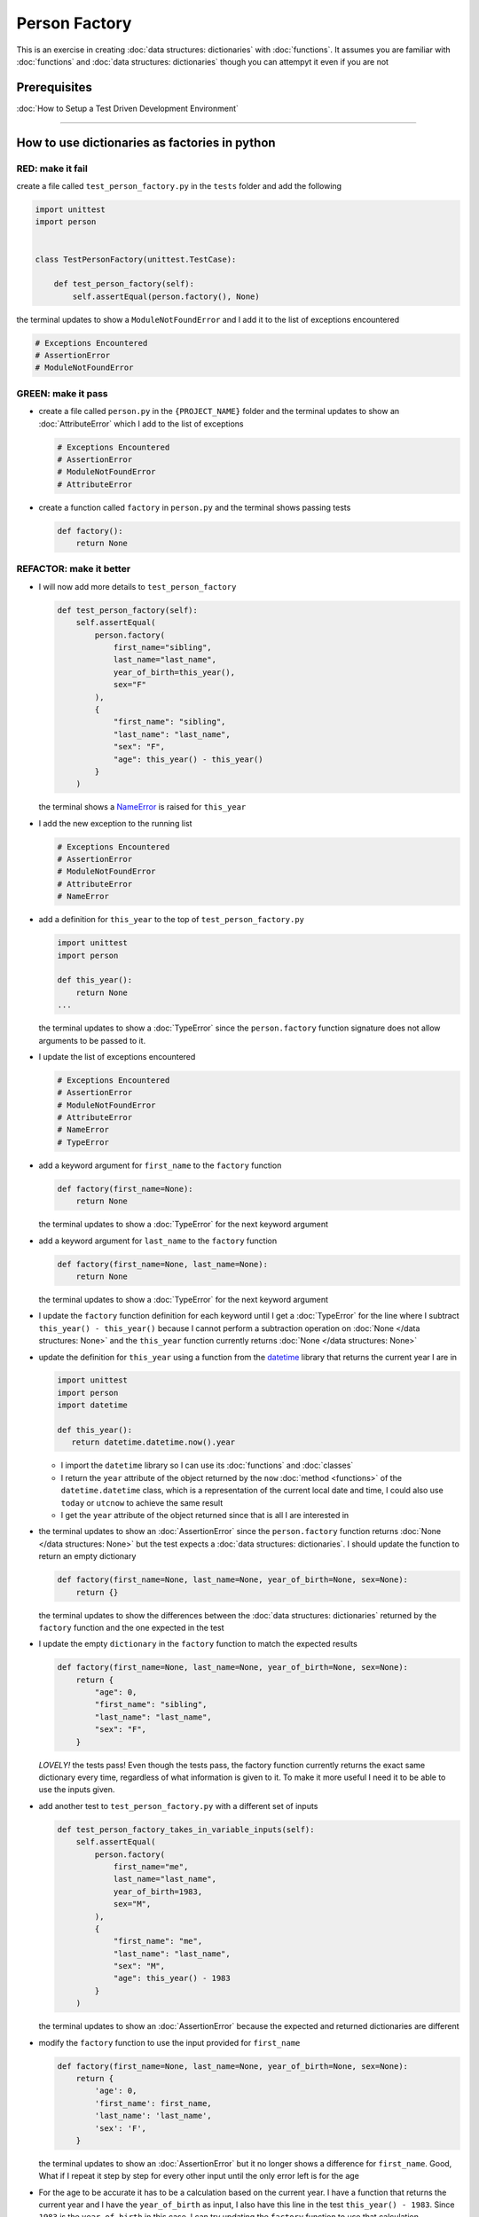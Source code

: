 
Person Factory
==============

This is an exercise in creating :doc:`data structures: dictionaries` with :doc:`functions`. It assumes you are familiar with :doc:`functions` and :doc:`data structures: dictionaries` though you can attempyt it even if you are not

Prerequisites
-------------


:doc:`How to Setup a Test Driven Development Environment`

----

How to use dictionaries as factories in python
-----------------------------------------------

RED: make it fail
^^^^^^^^^^^^^^^^^

create a file called ``test_person_factory.py`` in the ``tests`` folder and add the following

.. code-block:: python

   import unittest
   import person


   class TestPersonFactory(unittest.TestCase):

       def test_person_factory(self):
           self.assertEqual(person.factory(), None)

the terminal updates to show a ``ModuleNotFoundError`` and I add it to the list of exceptions encountered

.. code-block:: python

   # Exceptions Encountered
   # AssertionError
   # ModuleNotFoundError

GREEN: make it pass
^^^^^^^^^^^^^^^^^^^


* create a file called ``person.py`` in the ``{PROJECT_NAME}`` folder and the terminal updates to show an :doc:`AttributeError` which I add to the list of exceptions

  .. code-block:: python

       # Exceptions Encountered
       # AssertionError
       # ModuleNotFoundError
       # AttributeError

* create a function called ``factory`` in ``person.py`` and the terminal shows passing tests

  .. code-block:: python

       def factory():
           return None

REFACTOR: make it better
^^^^^^^^^^^^^^^^^^^^^^^^


* I will now add more details to ``test_person_factory``

  .. code-block:: python

    def test_person_factory(self):
        self.assertEqual(
            person.factory(
                first_name="sibling",
                last_name="last_name",
                year_of_birth=this_year(),
                sex="F"
            ),
            {
                "first_name": "sibling",
                "last_name": "last_name",
                "sex": "F",
                "age": this_year() - this_year()
            }
        )

  the terminal shows a `NameError <https://docs.python.org/3/library/exceptions.html?highlight=exceptions#NameError>`_ is raised for ``this_year``

* I add the new exception to the running list

  .. code-block:: python

     # Exceptions Encountered
     # AssertionError
     # ModuleNotFoundError
     # AttributeError
     # NameError

* add a definition for ``this_year`` to the top of ``test_person_factory.py``

  .. code-block:: python

       import unittest
       import person

       def this_year():
           return None
       ...

  the terminal updates to show a :doc:`TypeError` since the ``person.factory`` function signature does not allow arguments to be passed to it.

* I update the list of exceptions encountered

  .. code-block:: python

    # Exceptions Encountered
    # AssertionError
    # ModuleNotFoundError
    # AttributeError
    # NameError
    # TypeError

* add a keyword argument for ``first_name`` to the ``factory`` function

  .. code-block:: python

       def factory(first_name=None):
           return None

  the terminal updates to show a :doc:`TypeError` for the next keyword argument

* add a keyword argument for ``last_name``  to the ``factory`` function

  .. code-block:: python

     def factory(first_name=None, last_name=None):
         return None

  the terminal updates to show a :doc:`TypeError` for the next keyword argument

* I update the ``factory`` function definition for each keyword until I get a :doc:`TypeError` for the line where I subtract ``this_year() - this_year()`` because I cannot perform a subtraction operation on :doc:`None </data structures: None>` and the ``this_year`` function currently returns :doc:`None </data structures: None>`
* update the definition for ``this_year`` using a function from the `datetime <https://docs.python.org/3/library/datetime.html?highlight=datetime#module-datetime>`_ library that returns the current year I are in

  .. code-block:: python

    import unittest
    import person
    import datetime

    def this_year():
       return datetime.datetime.now().year


  - I import the ``datetime`` library so I can use its :doc:`functions` and :doc:`classes`
  - I return the ``year`` attribute of the object returned by the ``now`` :doc:`method <functions>` of the ``datetime.datetime`` class, which is a representation of the current local date and time, I could also use ``today`` or ``utcnow`` to achieve the same result
  - I get the ``year`` attribute of the object returned since that is all I are interested in

* the terminal updates to show an :doc:`AssertionError` since the ``person.factory`` function returns :doc:`None </data structures: None>` but the test expects a :doc:`data structures: dictionaries`. I should update the function to return an empty dictionary

  .. code-block:: python

       def factory(first_name=None, last_name=None, year_of_birth=None, sex=None):
           return {}

  the terminal updates to show the differences between the :doc:`data structures: dictionaries` returned by the ``factory`` function and the one expected in the test

* I update the empty ``dictionary`` in the ``factory`` function to match the expected results

  .. code-block:: python

       def factory(first_name=None, last_name=None, year_of_birth=None, sex=None):
           return {
               "age": 0,
               "first_name": "sibling",
               "last_name": "last_name",
               "sex": "F",
           }

  *LOVELY!* the tests pass! Even though the tests pass, the factory function currently returns the exact same dictionary every time, regardless of what information is given to it. To make it more useful I need it to be able to use the inputs given.

* add another test to ``test_person_factory.py`` with a different set of inputs

  .. code-block:: python

     def test_person_factory_takes_in_variable_inputs(self):
         self.assertEqual(
             person.factory(
                 first_name="me",
                 last_name="last_name",
                 year_of_birth=1983,
                 sex="M",
             ),
             {
                 "first_name": "me",
                 "last_name": "last_name",
                 "sex": "M",
                 "age": this_year() - 1983
             }
         )

  the terminal updates to show an :doc:`AssertionError` because the expected and returned dictionaries are different

* modify the ``factory`` function to use the input provided for ``first_name``

  .. code-block:: python

       def factory(first_name=None, last_name=None, year_of_birth=None, sex=None):
           return {
               'age': 0,
               'first_name': first_name,
               'last_name': 'last_name',
               'sex': 'F',
           }

  the terminal updates to show an :doc:`AssertionError` but it no longer shows a difference for ``first_name``. Good, What if I repeat it step by step for every other input until the only error left is for the age

* For the age to be accurate it has to be a calculation based on the current year. I have a function that returns the current year and I have the ``year_of_birth`` as input, I also have this line in the test ``this_year() - 1983``. Since ``1983`` is the ``year_of_birth`` in this case. I can try updating the ``factory`` function to use that calculation

  .. code-block:: python

     def factory(first_name=None, last_name=None, year_of_birth=None, sex=None):
         return {
             'age': this_year() - year_of_birth,
             'first_name': first_name,
             'last_name': last_name,
             'sex': sex,
         }

  the terminal updates to show a `NameError <https://docs.python.org/3/library/exceptions.html?highlight=exceptions#NameError>`_ since I are calling a function that does not exist in ``person.py``

* replace ``this_year()`` with the return value from ``test_person_factory.this_year`` and add an import statement

  .. code-block:: python

     import datetime

     def factory(first_name=None, last_name=None, year_of_birth=None, sex=None):
         return {
             'age': datetime.datetime.now().year - year_of_birth,
             'first_name': first_name,
             'last_name': last_name,
             'sex': sex,
         }

  *HOORAY!* the terminal updates to show passing tests

* I will now add another test to ``test_person.py``, this time for default values

  .. code-block:: python

    def test_person_factory_with_default_keyword_arguments(self):
       self.assertEqual(
           person.factory(
               first_name="child_a",
               year_of_birth=2014,
               sex="M",
           ),
           {
               "first_name": "child_a",
               "last_name": "last_name",
               "sex": "M",
               "age": this_year() - 2014
           }
       )

  the terminal updates to show an :doc:`AssertionError` since the value for ``last_name`` does not match the expected value

* since I now have 3 tests with the same value for ``last_name`` I could use that value as the default value in the absence of any other examples. modify the default value for ``last_name`` in the ``person.factory`` definition

  .. code-block:: python

       def factory(first_name=None, last_name="last_name", year_of_birth=None, sex=None):

  the terminal updates to show passing tests

* what if I try another default value, this time say for sex. add a test to ``test_person_factory_with_default_keyword_arguments``

  .. code-block:: python

     self.assertEqual(
         person.factory(
             first_name="person",
             year_of_birth=1900,
         ),
         {
             "first_name": "person",
             "last_name": "last_name",
             "age": this_year() - 1900,
             "sex": "M"
         }
     )

  the terminal updates to show an :doc:`AssertionError`

* since 3 out of the 4 persons created have ``M`` as their sex and 1 has ``F`` as their sex, I could set the majority as the default value to reduce the number of repetitions. modify the default value for the parameter in ``person.factory``

  .. code-block:: python

       def factory(first_name=None, last_name="last_name", year_of_birth=None, sex='M'):

  the terminal updates to show passing tests.